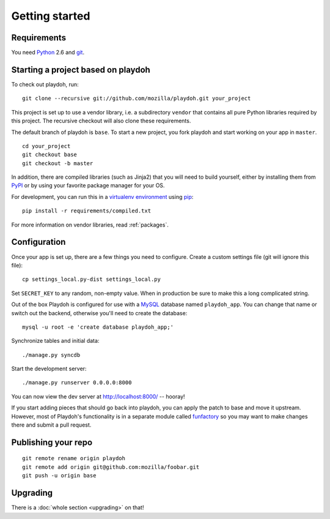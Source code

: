 .. highlight:: bash

Getting started
===============

.. seealso::

    :ref:`upgrading-via-funfactory`

Requirements
------------

You need `Python`_ 2.6 and `git`_.

.. _`Python`: http://python.org/
.. _`git`: http://git-scm.com/

Starting a project based on playdoh
-----------------------------------

To check out playdoh, run::

    git clone --recursive git://github.com/mozilla/playdoh.git your_project

This project is set up to use a vendor library, i.e. a subdirectory ``vendor``
that contains all pure Python libraries required by this project. The
recursive checkout will also clone these requirements.

The default branch of playdoh is ``base``. To start a new project, you fork
playdoh and start working on your app in ``master``.

::

    cd your_project
    git checkout base
    git checkout -b master


.. seealso::

    :doc:`Installing everything automatically in a Vagrant VM <vagrant>`

In addition, there are compiled libraries (such as Jinja2) that you will need
to build yourself, either by installing them from `PyPI`_ or by using your
favorite package manager for your OS.

For development, you can run this in a `virtualenv environment`_
using `pip`_::

    pip install -r requirements/compiled.txt

For more information on vendor libraries, read :ref:`packages`.

.. _virtualenv environment: http://pypi.python.org/pypi/virtualenv
.. _pip: http://www.pip-installer.org/
.. _`PyPI`: http://pypi.python.org/pypi

Configuration
-------------

Once your app is set up, there are a few things you need to configure.
Create a custom settings file (git will ignore this file)::

    cp settings_local.py-dist settings_local.py

Set ``SECRET_KEY`` to any random, non-empty value.
When in production be sure to make this a long complicated string.

Out of the box Playdoh is configured for use with a `MySQL`_ database
named ``playdoh_app``.  You can change that name or switch out the backend,
otherwise you'll need to create the database::

    mysql -u root -e 'create database playdoh_app;'

Synchronize tables and initial data::

    ./manage.py syncdb

Start the development server::

    ./manage.py runserver 0.0.0.0:8000

You can now view the dev server at http://localhost:8000/ -- hooray!

If you start adding pieces that should go back into playdoh, you can apply the
patch to base and move it upstream. However, most of Playdoh's functionality
is in a separate module called `funfactory`_ so you may want to make changes
there and submit a pull request.

.. _funfactory: https://github.com/mozilla/funfactory
.. _`MySQL`: http://www.mysql.com/

Publishing your repo
--------------------

::

    git remote rename origin playdoh
    git remote add origin git@github.com:mozilla/foobar.git
    git push -u origin base


Upgrading
---------

There is a :doc:`whole section <upgrading>` on that!
